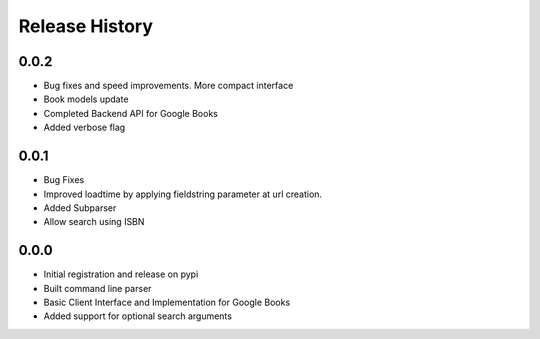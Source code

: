 .. changelog:

Release History
===============

0.0.2
-----
- Bug fixes and speed improvements. More compact interface
- Book models update
- Completed Backend API for Google Books
- Added verbose flag

0.0.1
-----
- Bug Fixes
- Improved loadtime by applying fieldstring parameter at url creation.
- Added Subparser
- Allow search using ISBN

0.0.0
------
- Initial registration and release on pypi
- Built command line parser
- Basic Client Interface and Implementation for Google Books
- Added support for optional search arguments
